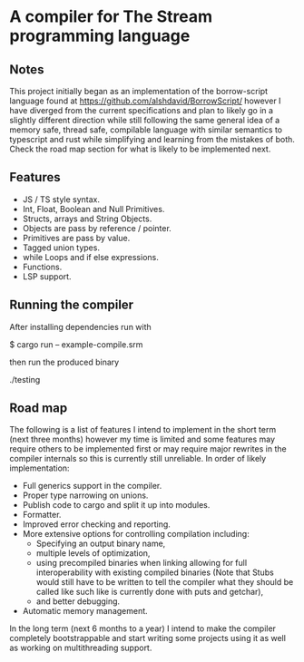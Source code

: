 * A compiler for The Stream programming language
** Notes
This project initially began as an implementation of the borrow-script language found at https://github.com/alshdavid/BorrowScript/ however I have diverged from the current specifications and plan to likely go in a slightly different direction while still following the same general idea of a memory safe, thread safe, compilable language with similar semantics to typescript and rust while simplifying and learning from the mistakes of both.
Check the road map section for what is likely to be implemented next.
** Features
- JS / TS style syntax.
- Int, Float, Boolean and Null Primitives.
- Structs, arrays and String Objects.
- Objects are pass by reference / pointer.
- Primitives are pass by value.
- Tagged union types.
- while Loops and if else expressions.
- Functions.
- LSP support.
** Running the compiler
After installing dependencies run with
#+begin_src:
$ cargo run -- example-compile.srm
#+end_src
then run the produced binary
#+begin_src:
./testing
#+end_src
** Road map
The following is a list of features I intend to implement in the short term (next three months) however my time is limited and some features may require others to be implemented first or may require major rewrites in the compiler internals so this is currently still unreliable.
In order of likely implementation:
- Full generics support in the compiler.
- Proper type narrowing on unions.
- Publish code to cargo and split it up into modules.
- Formatter.
- Improved error checking and reporting.
- More extensive options for controlling compilation including:
  - Specifying an output binary name,
  - multiple levels of optimization,
  - using precompiled binaries when linking allowing for full interoperability with existing compiled binaries (Note that Stubs would still have to be written to tell  the compiler what they should be called like such like is currently done with puts and getchar),
  - and better debugging.
- Automatic memory management.

In the long term (next 6 months to a year) I intend to make the compiler completely bootstrappable and start writing some projects using it as well as working on multithreading support.
